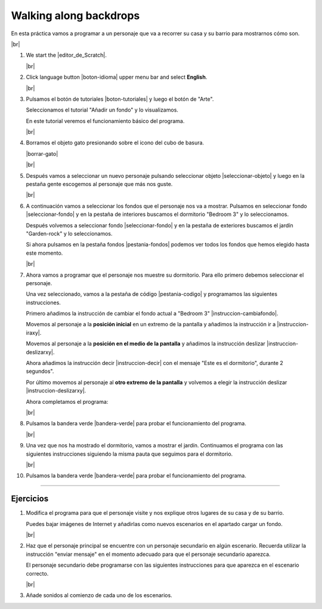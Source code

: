 ﻿.. include:: scratch3-subs.rst

.. _scratch3-en-pasear-escenarios:

Walking along backdrops
=======================

En esta práctica vamos a programar a un personaje que va
a recorrer su casa y su barrio para mostrarnos cómo son.

.. image:: scratch3/_images/scratch3-p03-paseando.png
   :width: 360px

|br|

1. We start the |editor_de_Scratch|.

   |br|

#. Click language button |boton-idioma| 
   upper menu bar and select **English**.

   |br|

#. Pulsamos el botón de tutoriales |boton-tutoriales| y
   luego el botón de "Arte".

   Seleccionamos el tutorial "Añadir un fondo" y lo visualizamos.

   En este tutorial veremos el funcionamiento básico del programa.

   |br|

#. Borramos el objeto gato presionando sobre el icono del
   cubo de basura.

   |borrar-gato|

   |br|

#. Después vamos a seleccionar un nuevo personaje pulsando
   seleccionar objeto |seleccionar-objeto| y luego en la
   pestaña gente escogemos al personaje que más nos guste.

   |br|

#. A continuación vamos a seleccionar los fondos que el
   personaje nos va a mostrar. Pulsamos en seleccionar fondo
   |seleccionar-fondo| y en la pestaña de interiores buscamos
   el dormitorio "Bedroom 3" y lo seleccionamos.

   Después volvemos a seleccionar fondo |seleccionar-fondo|
   y en la pestaña de exteriores buscamos el jardín
   "Garden-rock" y lo seleccionamos.

   Si ahora pulsamos en la pestaña fondos |pestania-fondos|
   podemos ver todos los fondos que hemos elegido hasta este
   momento.

   |br|

#. Ahora vamos a programar que el personaje nos muestre su
   dormitorio. Para ello primero debemos seleccionar el
   personaje.

   Una vez seleccionado, vamos a la pestaña de código
   |pestania-codigo| y programamos las siguientes instrucciones.

   Primero añadimos la instrucción de cambiar el fondo actual a
   "Bedroom 3" |instruccion-cambiafondo|.

   Movemos al personaje a la **posición inicial** en un extremo
   de la pantalla y añadimos la instrucción ir a
   |instruccion-iraxy|.

   Movemos al personaje a la **posición en el medio de la pantalla**
   y añadimos la instrucción deslizar |instruccion-deslizarxy|.

   Ahora añadimos la instrucción decir |instruccion-decir| con el
   mensaje "Este es el dormitorio", durante 2 segundos".

   Por último movemos al personaje al **otro extremo de la
   pantalla** y volvemos a elegir la instrucción deslizar
   |instruccion-deslizarxy|.

   Ahora completamos el programa:

   .. image:: scratch3/_images/scratch3-p03-mostrar-dormitorio.png
      :width: 389px

   |br|

#. Pulsamos la bandera verde |bandera-verde|
   para probar el funcionamiento del programa.

   |br|

#. Una vez que nos ha mostrado el dormitorio, vamos a mostrar
   el jardín. Continuamos el programa con las siguientes
   instrucciones siguiendo la misma pauta que seguimos para
   el dormitorio.

   .. image:: scratch3/_images/scratch3-p03-mostrar-jardin.png
      :width: 356px

   |br|

#. Pulsamos la bandera verde |bandera-verde|
   para probar el funcionamiento del programa.


-----


Ejercicios
----------

1. Modifica el programa para que el personaje visite y nos
   explique otros lugares de su casa y de su barrio.

   Puedes bajar imágenes de Internet y añadirlas como
   nuevos escenarios en el apartado cargar un fondo.

   .. image:: scratch3/_images/scratch3-boton-cargar-fondo.png

   |br|

#. Haz que el personaje principal se encuentre con un
   personaje secundario en algún escenario.
   Recuerda utilizar la instrucción "enviar mensaje" en el
   momento adecuado para que el personaje secundario aparezca.

   El personaje secundario debe programarse con las siguientes
   instrucciones para que aparezca en el escenario correcto.

   .. image:: scratch3/_images/scratch3-p03-nuevo-personaje.png
      :width: 201px

   |br|

#. Añade sonidos al comienzo de cada uno de los escenarios.